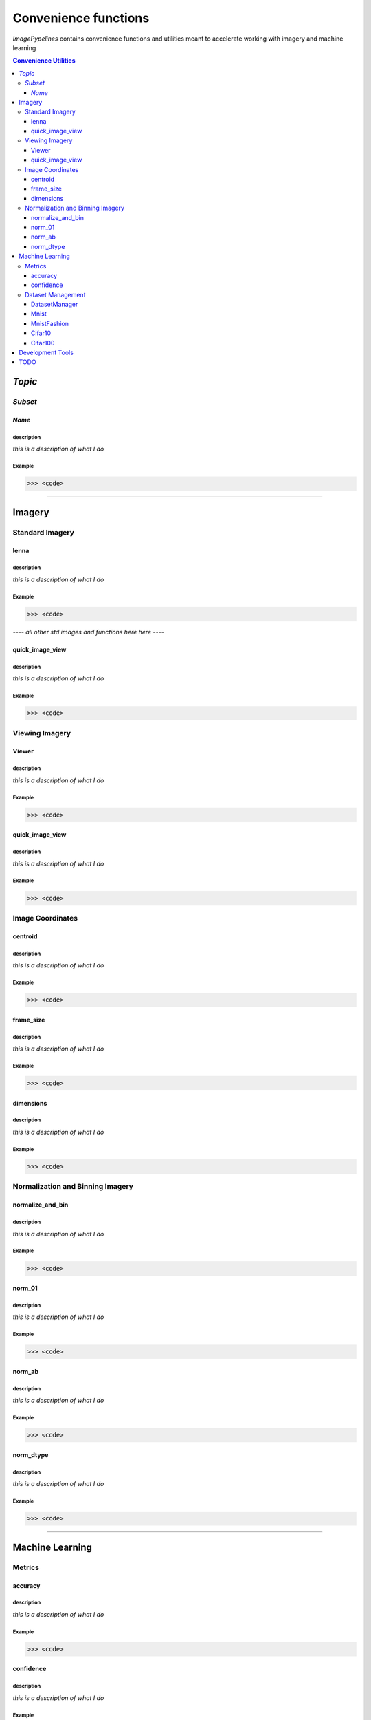 
======================
Convenience functions
======================

`ImagePypelines` contains convenience functions and utilities meant to
accelerate working with imagery and machine learning



.. contents:: Convenience Utilities
  :depth: 3

*Topic*
-------

*Subset*
~~~~~~~

*Name*
******

**description**
"""""""""""""""
*this is a description of what I do*

**Example**
"""""""""""
.. code-block:: python

  >>> <code>
.. ============================================================================
..                                 IMAGERY
.. ============================================================================
====

Imagery
-------

.. ----------------------- Standard Imagery -----------------------
Standard Imagery
~~~~~~~~~~~~~~~~

.. ----- lenna
lenna
*******

**description**
"""""""""""""""
*this is a description of what I do*

**Example**
"""""""""""
.. code-block:: python

  >>> <code>

*---- all other std images and functions here here ----*

.. ----- quick_image_view
quick_image_view
****************

**description**
"""""""""""""""
*this is a description of what I do*

**Example**
"""""""""""
.. code-block:: python

  >>> <code>

.. ----------------------- Viewing Imagery -----------------------
Viewing Imagery
~~~~~~~~~~~~~~~

.. ----- Viewer
Viewer
*******

**description**
"""""""""""""""
*this is a description of what I do*

**Example**
"""""""""""
.. code-block:: python

  >>> <code>


.. ----- quick_image_view
quick_image_view
****************

**description**
"""""""""""""""
*this is a description of what I do*

**Example**
"""""""""""
.. code-block:: python

  >>> <code>


.. ----------------------- Image Coordinates -----------------------
Image Coordinates
~~~~~~~~~~~~~~~~~

.. ----- centroid
centroid
****************

**description**
"""""""""""""""
*this is a description of what I do*

**Example**
"""""""""""
.. code-block:: python

  >>> <code>


.. ----- frame_size
frame_size
****************

**description**
"""""""""""""""
*this is a description of what I do*

**Example**
"""""""""""
.. code-block:: python

  >>> <code>


.. ----- dimensions
dimensions
****************

**description**
"""""""""""""""
*this is a description of what I do*

**Example**
"""""""""""
.. code-block:: python

  >>> <code>



.. ----------------------- Normalization and Binning Imagery -----------------------
Normalization and Binning Imagery
~~~~~~~~~~~~~~~~~~~~~~~~~~~~~~~~~

.. ----- normalize_and_bin
normalize_and_bin
*****************

**description**
"""""""""""""""
*this is a description of what I do*

**Example**
"""""""""""
.. code-block:: python

  >>> <code>


.. ----- norm_01
norm_01
****************

**description**
"""""""""""""""
*this is a description of what I do*

**Example**
"""""""""""
.. code-block:: python

  >>> <code>


.. ----- norm_ab
norm_ab
****************

**description**
"""""""""""""""
*this is a description of what I do*

**Example**
"""""""""""
.. code-block:: python

  >>> <code>


.. ----- norm_dtype
norm_dtype
****************

**description**
"""""""""""""""
*this is a description of what I do*

**Example**
"""""""""""
.. code-block:: python

  >>> <code>

.. =============================================================================
..                                 MACHINE LEARNING
.. =============================================================================
====

Machine Learning
----------------

.. ----------------------- Machine Learning Metrics -----------------------
Metrics
~~~~~~~

.. ----- accuracy
accuracy
********

**description**
"""""""""""""""
*this is a description of what I do*

**Example**
"""""""""""
.. code-block:: python

  >>> <code>


.. ----- confidence
confidence
**********

**description**
"""""""""""""""
*this is a description of what I do*

**Example**
"""""""""""
.. code-block:: python

  >>> <code>



.. ----------------------- Dataset Management -----------------------
Dataset Management
~~~~~~~~~~~~~~~~~~

.. ----- DatasetManager
DatasetManager
*****************

**description**
"""""""""""""""
*this is a description of what I do*

**Example**
"""""""""""
.. code-block:: python

  >>> <code>

.. ----- Mnist
Mnist
*****************

**description**
"""""""""""""""
*this is a description of what I do*

**Example**
"""""""""""
.. code-block:: python

  >>> <code>


.. ----- MnistFashion
MnistFashion
*****************

**description**
"""""""""""""""
*this is a description of what I do*

**Example**
"""""""""""
.. code-block:: python

  >>> <code>


.. ----- Cifar10
Cifar10
*****************

**description**
"""""""""""""""
*this is a description of what I do*

**Example**
"""""""""""
.. code-block:: python

  >>> <code>


.. ----- Cifar100
Cifar100
*****************

**description**
"""""""""""""""
*this is a description of what I do*

**Example**
"""""""""""
.. code-block:: python

  >>> <code>

.. =============================================================================
..                                 Development Tools
.. =============================================================================
====

Development Tools
-----------------



TODO
--------
- caching
- constants that may be useful?
- error_checking?
- filters
- everything in io currently
- Printing
- quick types
- image writing
- video writing
- camera capture
- output.py
- color text
- Summarization
